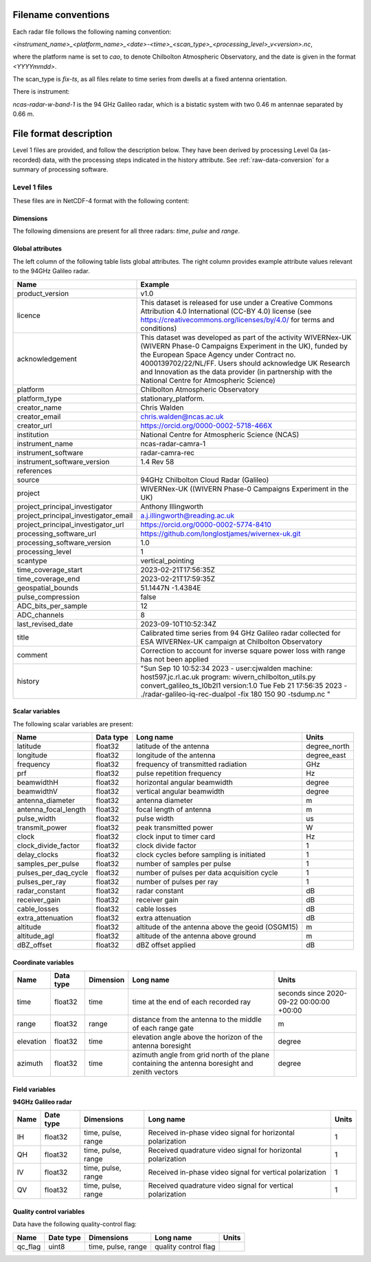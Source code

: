 

Filename conventions
====================

Each radar file follows the following naming convention:

`<instrument_name>_<platform_name>_<date>-<time>_<scan_type>_<processing_level>_v<version>.nc`,

where the platform name is set to `cao`, to denote Chilbolton Atmospheric
Observatory, and the date is given in the format `<YYYYmmdd>`.

The scan_type is `fix-ts`, as all files relate to time series from dwells at a fixed antenna orientation.


There is instrument:

`ncas-radar-w-band-1` is the 94 GHz Galileo radar, which is a bistatic system
with two 0.46 m antennae separated by 0.66 m.


.. _file-format:

File format description
=======================

Level 1 files are provided, and follow the description below.  They have been
derived by processing Level 0a (as-recorded) data, with the processing steps
indicated in the history attribute.  See :ref:`raw-data-conversion` for a
summary of processing software.


Level 1 files
-------------

These files are in NetCDF-4 format with the following content:

Dimensions
..........

The following dimensions are present for all three radars: `time`, `pulse` and `range`.


Global attributes
.................

The left column of the following table lists global attributes. The right column provides example attribute values
relevant to the 94GHz Galileo radar.

.. tabularcolumns:: |>{\raggedright\arraybackslash}\X{3}{8}|>{\raggedright\arraybackslash}\X{5}{8}|

.. table::
   :widths: auto
   :class: longtable


   +-------------------------------------+----------------------------------------------------------------------------------+
   |Name                                 |Example                                                                           |
   +=====================================+==================================================================================+
   |product_version                      |v1.0                                                                              |
   +-------------------------------------+----------------------------------------------------------------------------------+
   |licence                              |This dataset is released for use under a Creative Commons Attribution 4.0         |
   |                                     |International (CC-BY 4.0) license                                                 |
   |                                     |(see https://creativecommons.org/licenses/by/4.0/ for terms and conditions)       |
   +-------------------------------------+----------------------------------------------------------------------------------+
   |acknowledgement                      |This dataset was developed as part of the activity                                |
   |                                     |WIVERNex-UK (WIVERN Phase-0 Campaigns Experiment in the UK), funded by the        |
   |                                     |European Space Agency under Contract no. 4000139702/22/NL/FF.  Users should       |
   |                                     |acknowledge UK Research and Innovation as the data provider (in partnership       |
   |                                     |with the National Centre for Atmospheric Science)                                 |
   +-------------------------------------+----------------------------------------------------------------------------------+
   |platform                             |Chilbolton Atmospheric Observatory                                                |
   +-------------------------------------+----------------------------------------------------------------------------------+
   |platform_type                        |stationary_platform.                                                              |
   +-------------------------------------+----------------------------------------------------------------------------------+
   |creator_name                         |Chris Walden                                                                      |
   +-------------------------------------+----------------------------------------------------------------------------------+
   |creator_email                        |chris.walden@ncas.ac.uk                                                           |
   +-------------------------------------+----------------------------------------------------------------------------------+
   |creator_url                          |https://orcid.org/0000-0002-5718-466X                                             |
   +-------------------------------------+----------------------------------------------------------------------------------+
   |institution                          |National Centre for Atmospheric Science (NCAS)                                    |
   +-------------------------------------+----------------------------------------------------------------------------------+
   |instrument_name                      |ncas-radar-camra-1                                                                |
   +-------------------------------------+----------------------------------------------------------------------------------+
   |instrument_software                  |radar-camra-rec                                                                   |
   +-------------------------------------+----------------------------------------------------------------------------------+
   |instrument_software_version          |1.4 Rev 58                                                                        |
   +-------------------------------------+----------------------------------------------------------------------------------+
   |references                           |                                                                                  |
   |                                     |                                                                                  |
   +-------------------------------------+----------------------------------------------------------------------------------+
   |source                               |94GHz Chilbolton Cloud Radar (Galileo)                                            |
   +-------------------------------------+----------------------------------------------------------------------------------+
   |project                              |WIVERNex-UK ((WIVERN Phase-0 Campaigns Experiment in the UK)                      |
   +-------------------------------------+----------------------------------------------------------------------------------+
   |project_principal_investigator       |Anthony Illingworth                                                               |
   +-------------------------------------+----------------------------------------------------------------------------------+
   |project_principal_investigator_email |a.j.illingworth@reading.ac.uk                                                     |
   +-------------------------------------+----------------------------------------------------------------------------------+
   |project_principal_investigator_url   |https://orcid.org/0000-0002-5774-8410                                             |
   +-------------------------------------+----------------------------------------------------------------------------------+
   |processing_software_url              |https://github.com/longlostjames/wivernex-uk.git                                  |
   +-------------------------------------+----------------------------------------------------------------------------------+
   |processing_software_version          |1.0                                                                               |
   +-------------------------------------+----------------------------------------------------------------------------------+
   |processing_level                     |1                                                                                 |
   +-------------------------------------+----------------------------------------------------------------------------------+
   |scantype                             |vertical_pointing                                                                 |
   +-------------------------------------+----------------------------------------------------------------------------------+
   |time_coverage_start                  |2023-02-21T17:56:35Z                                                              |
   +-------------------------------------+----------------------------------------------------------------------------------+
   |time_coverage_end                    |2023-02-21T17:59:35Z                                                              |
   +-------------------------------------+----------------------------------------------------------------------------------+
   |geospatial_bounds                    |51.1447N -1.4384E                                                                 |
   +-------------------------------------+----------------------------------------------------------------------------------+
   |pulse_compression                    |false                                                                             |
   +-------------------------------------+----------------------------------------------------------------------------------+
   |ADC_bits_per_sample                  |12                                                                                |
   +-------------------------------------+----------------------------------------------------------------------------------+
   |ADC_channels                         |8                                                                                 |
   +-------------------------------------+----------------------------------------------------------------------------------+
   |last_revised_date                    |2023-09-10T10:52:34Z                                                              |
   +-------------------------------------+----------------------------------------------------------------------------------+
   |title                                |Calibrated time series from 94 GHz Galileo radar collected for ESA WIVERNex-UK    |
   |                                     |campaign at Chilbolton Observatory                                                |
   +-------------------------------------+----------------------------------------------------------------------------------+
   |comment                              |Correction to account for inverse square power loss with range has not been       |
   |                                     |applied                                                                           |
   +-------------------------------------+----------------------------------------------------------------------------------+
   |history                              |"Sun Sep 10 10:52:34 2023 - user:cjwalden machine: host597.jc.rl.ac.uk program:   |
   |                                     |wivern_chilbolton_utils.py convert_galileo_ts_l0b2l1 version:1.0                  |
   |                                     |Tue Feb 21 17:56:35 2023 - ./radar-galileo-iq-rec-dualpol -fix 180 150 90         |
   |                                     |-tsdump.nc "                                                                      |
   +-------------------------------------+----------------------------------------------------------------------------------+


Scalar variables
................

The following scalar variables are present:

.. tabularcolumns:: |>{\raggedright\arraybackslash}\X{3}{10}|>{\raggedright\arraybackslash}\X{1}{10}|>{\raggedright\arraybackslash}\X{4}{10}|>{\raggedright\arraybackslash}\X{2}{10}|

.. table::
   :widths: auto
   :class: longtable

   +------------------------------+---------------+-----------------------------------------------------------------------------------+----------------------------------------+
   |Name                          |Data type      |Long name                                                                          |Units                                   |
   +==============================+===============+===================================================================================+========================================+
   |latitude                      |float32        |latitude of the antenna                                                            |degree_north                            |
   +------------------------------+---------------+-----------------------------------------------------------------------------------+----------------------------------------+
   |longitude                     |float32        |longitude of the antenna                                                           |degree_east                             |
   +------------------------------+---------------+-----------------------------------------------------------------------------------+----------------------------------------+
   |frequency                     |float32        |frequency of transmitted radiation                                                 |GHz                                     |
   +------------------------------+---------------+-----------------------------------------------------------------------------------+----------------------------------------+
   |prf                           |float32        |pulse repetition frequency                                                         |Hz                                      |
   +------------------------------+---------------+-----------------------------------------------------------------------------------+----------------------------------------+
   |beamwidthH                    |float32        |horizontal angular beamwidth                                                       |degree                                  |
   +------------------------------+---------------+-----------------------------------------------------------------------------------+----------------------------------------+
   |beamwidthV                    |float32        |vertical angular beamwidth                                                         |degree                                  |
   +------------------------------+---------------+-----------------------------------------------------------------------------------+----------------------------------------+
   |antenna_diameter              |float32        |antenna diameter                                                                   |m                                       |
   +------------------------------+---------------+-----------------------------------------------------------------------------------+----------------------------------------+
   |antenna_focal_length          |float32        |focal length of antenna                                                            |m                                       |
   +------------------------------+---------------+-----------------------------------------------------------------------------------+----------------------------------------+
   |pulse_width                   |float32        |pulse width                                                                        |us                                      |
   +------------------------------+---------------+-----------------------------------------------------------------------------------+----------------------------------------+
   |transmit_power                |float32        |peak transmitted power                                                             |W                                       |
   +------------------------------+---------------+-----------------------------------------------------------------------------------+----------------------------------------+
   |clock                         |float32        |clock input to timer card                                                          |Hz                                      |
   +------------------------------+---------------+-----------------------------------------------------------------------------------+----------------------------------------+
   |clock_divide_factor           |float32        |clock divide factor                                                                |1                                       |
   +------------------------------+---------------+-----------------------------------------------------------------------------------+----------------------------------------+
   |delay_clocks                  |float32        |clock cycles before sampling is initiated                                          |1                                       |
   +------------------------------+---------------+-----------------------------------------------------------------------------------+----------------------------------------+
   |samples_per_pulse             |float32        |number of samples per pulse                                                        |1                                       |
   +------------------------------+---------------+-----------------------------------------------------------------------------------+----------------------------------------+
   |pulses_per_daq_cycle          |float32        |number of pulses per data acquisition cycle                                        |1                                       |
   +------------------------------+---------------+-----------------------------------------------------------------------------------+----------------------------------------+
   |pulses_per_ray                |float32        |number of pulses per ray                                                           |1                                       |
   +------------------------------+---------------+-----------------------------------------------------------------------------------+----------------------------------------+
   |radar_constant                |float32        |radar constant                                                                     |dB                                      |
   +------------------------------+---------------+-----------------------------------------------------------------------------------+----------------------------------------+
   |receiver_gain                 |float32        |receiver gain                                                                      |dB                                      |
   +------------------------------+---------------+-----------------------------------------------------------------------------------+----------------------------------------+
   |cable_losses                  |float32        |cable losses                                                                       |dB                                      |
   +------------------------------+---------------+-----------------------------------------------------------------------------------+----------------------------------------+
   |extra_attenuation             |float32        |extra attenuation                                                                  |dB                                      |
   +------------------------------+---------------+-----------------------------------------------------------------------------------+----------------------------------------+
   |altitude                      |float32        |altitude of the antenna above the geoid (OSGM15)                                   |m                                       |
   +------------------------------+---------------+-----------------------------------------------------------------------------------+----------------------------------------+
   |altitude_agl                  |float32        |altitude of the antenna above ground                                               |m                                       |
   +------------------------------+---------------+-----------------------------------------------------------------------------------+----------------------------------------+
   |dBZ_offset                    |float32        |dBZ offset applied                                                                 |dB                                      |
   +------------------------------+---------------+-----------------------------------------------------------------------------------+----------------------------------------+


Coordinate variables
....................

.. tabularcolumns:: |>{\raggedright\arraybackslash}\X{2}{12}|>{\raggedright\arraybackslash}\X{1}{12}|>{\raggedright\arraybackslash}\X{2}{12}|>{\raggedright\arraybackslash}\X{4}{12}|>{\raggedright\arraybackslash}\X{3}{12}|

.. table::
  :widths: auto
  :class: longtable

  +------------------------------+---------------+-----------------+-------------------------------------------------------------------------------------+----------------------------------------+
  |Name                          |Data type      |Dimension        |Long name                                                                            |Units                                   |
  +==============================+===============+=================+=====================================================================================+========================================+
  |time                          |float32        |time             |time at the end of each recorded ray                                                 |seconds since 2020-09-22 00:00:00 +00:00|
  +------------------------------+---------------+-----------------+-------------------------------------------------------------------------------------+----------------------------------------+
  |range                         |float32        |range            |distance from the antenna to the middle of each range gate                           |m                                       |
  +------------------------------+---------------+-----------------+-------------------------------------------------------------------------------------+----------------------------------------+
  |elevation                     |float32        |time             |elevation angle above the horizon of the antenna boresight                           |degree                                  |
  +------------------------------+---------------+-----------------+-------------------------------------------------------------------------------------+----------------------------------------+
  |azimuth                       |float32        |time             |azimuth angle from grid north of the plane containing the antenna boresight and      |degree                                  |
  |                              |               |                 |zenith vectors                                                                       |                                        |
  +------------------------------+---------------+-----------------+-------------------------------------------------------------------------------------+----------------------------------------+

Field variables
...............

**94GHz Galileo radar**

.. tabularcolumns:: |>{\raggedright\arraybackslash}\X{2}{12}|>{\raggedright\arraybackslash}\X{1}{12}|>{\raggedright\arraybackslash}\X{2}{12}|>{\raggedright\arraybackslash}\X{4}{12}|>{\raggedright\arraybackslash}\X{3}{12}|

.. table::
  :widths: auto
  :class: longtable

  +------------------------------+---------------+-------------------------+-----------------------------------------------------------------------------+----------------------------------------+
  |Name                          |Date type      |Dimensions               |Long name                                                                    |Units                                   |
  +==============================+===============+=========================+=============================================================================+========================================+
  |IH                            |float32        |time, pulse, range       |Received in-phase video signal for horizontal polarization                   |1                                       |
  +------------------------------+---------------+-------------------------+-----------------------------------------------------------------------------+----------------------------------------+
  |QH                            |float32        |time, pulse, range       |Received quadrature video signal for horizontal polarization                 |1                                       |
  +------------------------------+---------------+-------------------------+-----------------------------------------------------------------------------+----------------------------------------+
  |IV                            |float32        |time, pulse, range       |Received in-phase video signal for vertical polarization                     |1                                       |
  +------------------------------+---------------+-------------------------+-----------------------------------------------------------------------------+----------------------------------------+
  |QV                            |float32        |time, pulse, range       |Received quadrature video signal for vertical polarization                   |1                                       |
  +------------------------------+---------------+-------------------------+-----------------------------------------------------------------------------+----------------------------------------+


Quality control variables
.........................

Data have the following quality-control flag:

.. tabularcolumns:: |>{\raggedright\arraybackslash}\X{2}{12}|>{\raggedright\arraybackslash}\X{1}{12}|>{\raggedright\arraybackslash}\X{2}{12}|>{\raggedright\arraybackslash}\X{4}{12}|>{\raggedright\arraybackslash}\X{3}{12}|

.. table::
  :widths: auto
  :class: longtable

  +------------------------------+---------------+-------------------------+-----------------------------------------------------------------------------+----------------------------------------+
  |Name                          |Date type      |Dimensions               |Long name                                                                    |Units                                   |
  +==============================+===============+=========================+=============================================================================+========================================+
  |qc_flag                       |uint8          |time, pulse, range       |quality control flag                                                         |                                        |
  +------------------------------+---------------+-------------------------+-----------------------------------------------------------------------------+----------------------------------------+
